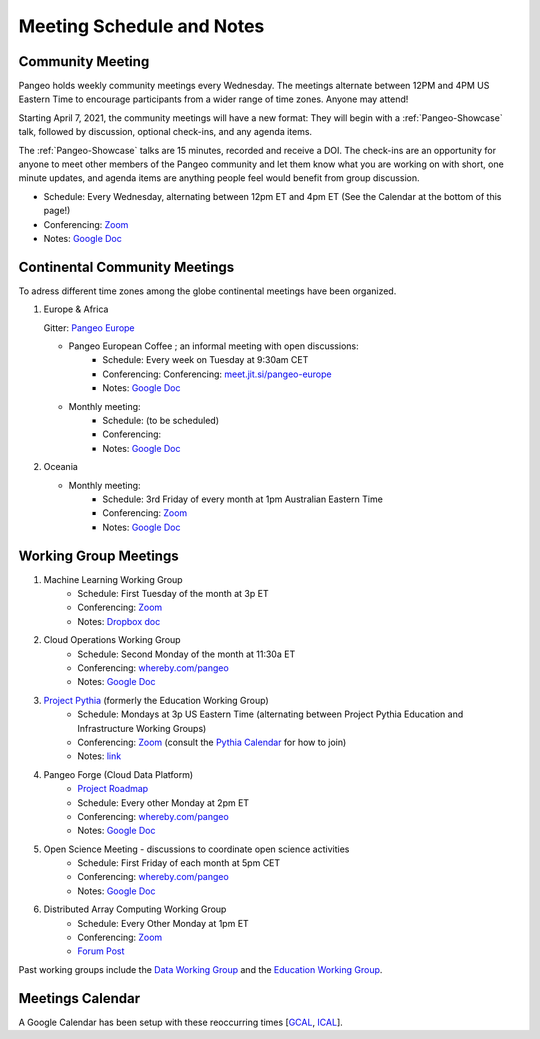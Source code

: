 .. _meeting-notes:

Meeting Schedule and Notes
==========================

Community Meeting
-----------------

Pangeo holds weekly community meetings every Wednesday.  The meetings alternate between 12PM and 4PM US Eastern Time to encourage 
participants from a wider range of time zones.  Anyone may attend!

Starting April 7, 2021, the community meetings will have a new format: They will begin with a :ref:`Pangeo-Showcase` talk, 
followed by discussion, optional check-ins, and any agenda items. 

The :ref:`Pangeo-Showcase` talks are 15 minutes, recorded and receive a DOI.
The check-ins are an opportunity for anyone to meet other members of the Pangeo community and let them know what
you are working on with short, one minute updates, and agenda items are anything people feel would benefit from group discussion.

* Schedule: Every Wednesday, alternating between 12pm ET and 4pm ET (See the Calendar at the bottom of this page!) 
* Conferencing: `Zoom <https://columbiauniversity.zoom.us/j/94877958106?pwd=UkE0UHF1U0x3VTVUNEJTam9mTXVHZz09>`__
* Notes:  `Google Doc <https://docs.google.com/document/d/e/2PACX-1vRerhoxG-wOvh-wQTj7F8HPYve75l8pAtL-tgtzY_3YLqVUsaMSEgE4K70HgMt5S91FMwSu8EIizewy/pub>`_

Continental Community Meetings
------------------------------

To adress different time zones among the globe continental meetings have been organized.

1. Europe & Africa

   Gitter: `Pangeo Europe <https://gitter.im/pangeo-data/Europe>`__ 

   - Pangeo European Coffee ; an informal meeting with open discussions:   
      * Schedule: Every week on Tuesday at 9:30am CET
      * Conferencing: Conferencing: `meet.jit.si/pangeo-europe <https://meet.jit.si/pangeo-europe>`_
      * Notes: `Google Doc <https://docs.google.com/document/d/1Vq1ljPRQYWF_u0Ku1eEhQyYreijAJ2QW6FELdIsiYDs/edit?usp=sharing>`__
   - Monthly meeting: 
      * Schedule: (to be scheduled)  
      * Conferencing: 
      * Notes: `Google Doc <https://docs.google.com/document/d/12P5vAvh7l5ohZwZiJ3z-HMitnKHt8dYLXPGCeWRsJ7Y/edit?usp=sharing>`__

2. Oceania

   - Monthly meeting: 
      * Schedule: 3rd Friday of every month at 1pm Australian Eastern Time  
      * Conferencing: `Zoom <https://anu.zoom.us/j/82147791120?pwd=Q2U2Q1N1UWkwdWlnTGdTSVdrck04QT09>`__
      * Notes: `Google Doc <https://bit.ly/Pangeo-Oceania-minutes>`__

Working Group Meetings
----------------------

1. Machine Learning Working Group
    * Schedule: First Tuesday of the month at 3p ET
    * Conferencing:  `Zoom <https://us02web.zoom.us/j/86595617140?pwd=aEZJeEtPZ2dmcjRmVkhnVUVWOEZOZz09>`__
    * Notes: `Dropbox doc <https://paper.dropbox.com/doc/Meeting-notes-Machine-Learning-WG--AmU~wZXwdbpTZi8rQsJQH9_sAg-9UUgyywF9jmIMXXbmZTyJ>`__
2. Cloud Operations Working Group
    * Schedule: Second Monday of the month at 11:30a ET
    * Conferencing: `whereby.com/pangeo <https://whereby.com/pangeo>`_
    * Notes: `Google Doc <https://docs.google.com/document/d/1I-2VNNHoAjjeYvlCezQhFLmiu2OevqGDS5nUAP-6Hfw/edit?usp=sharing>`__
3. `Project Pythia <https://projectpythia.org>`_ (formerly the Education Working Group)
    * Schedule: Mondays at 3p US Eastern Time (alternating between Project Pythia Education and Infrastructure Working Groups)
    * Conferencing: `Zoom <https://ucar-edu.zoom.us/j/91375487587>`__ (consult the `Pythia Calendar <https://calendar.google.com/calendar/u/0?cid=Y180cXB2ZjMxNmFmZDltdjBjaTdkMnVpYWZvZ0Bncm91cC5jYWxlbmRhci5nb29nbGUuY29t>`_ for how to join)
    * Notes: `link <https://docs.google.com/document/d/e/2PACX-1vQN5YFkZtCZPKVk2Rte2xoHuiqJuYz1KpynsSKmeCLwP-4glUsGuCPJbITwB4OJc8dOhUpHAMacdx59/pub>`__
4. Pangeo Forge (Cloud Data Platform)
    * `Project Roadmap <https://github.com/pangeo-forge/roadmap>`_
    * Schedule: Every other Monday at 2pm ET
    * Conferencing: `whereby.com/pangeo <https://whereby.com/pangeo>`_
    * Notes: `Google Doc <https://docs.google.com/document/d/14FpI9vaM6TeFtmM7LP9o_d5DZaYKgQVTTzT7tFRt-Nw/edit#heading=h.rdvtuxpqyxy>`__
5. Open Science Meeting - discussions to coordinate open science activities 
    * Schedule: First Friday of each month at 5pm CET
    * Conferencing: `whereby.com/pangeo <https://whereby.com/pangeo>`_
    * Notes: `Google Doc <https://docs.google.com/document/d/1mMDlFblBOeEmHnhaZZfgaMJvuzpw28ro3uyJngeY_jk/edit>`__
6. Distributed Array Computing Working Group
    * Schedule: Every Other Monday at 1pm ET
    * Conferencing: `Zoom <https://columbiauniversity.zoom.us/j/99521529645?pwd=YzhIbDlhZUE1dUNvR2R4SzV5VVBhQT09>`_
    * `Forum Post <https://discourse.pangeo.io/t/new-working-group-for-distributed-array-computing/2734>`_

Past working groups include the `Data Working Group <https://docs.google.com/document/d/e/2PACX-1vTP1iV4YJcHznwcfUwlLoEDVPdgtD9iAXql73vn4uAotOQMVh9R8vTIKxPHnvnrijX1C24T5aJJZ95x/pub>`_
and the `Education Working Group <https://github.com/pangeo-data/education-material>`_.

Meetings Calendar
-----------------

A Google Calendar has been setup with these reoccurring times [GCAL_, ICAL_].

.. _GCAL: https://calendar.google.com/calendar/embed?src=ucar.edu_c23ln4014khs3f65o93vqv5kqc%40group.calendar.google.com&ctz=America%2FLos_Angeles
.. _ICAL: https://calendar.google.com/calendar/ical/ucar.edu_c23ln4014khs3f65o93vqv5kqc%40group.calendar.google.com/public/basic.ics

.. raw:: html

    <iframe src="https://calendar.google.com/calendar/b/1/embed?title=Upcoming%20Pangeo%20Meetings&amp;showPrint=0&amp;showTabs=0&amp;showCalendars=0&amp;mode=AGENDA&amp;height=300&amp;wkst=1&amp;bgcolor=%23FFFFFF&amp;src=ucar.edu_c23ln4014khs3f65o93vqv5kqc%40group.calendar.google.com&amp;color=%23711616&amp;ctz=America%2FLos_Angeles" style="border-width:0" width="800" height="300" frameborder="0" scrolling="no"></iframe>
